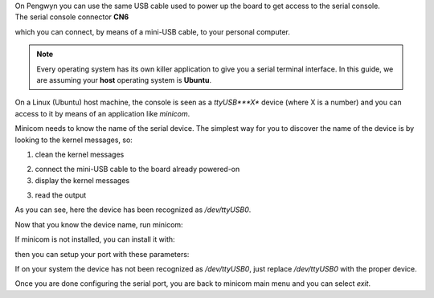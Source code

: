 
| On Pengwyn you can use the same USB cable used to power up the board to get access to the serial console. 
| The serial console connector **CN6**

.. image:: _static/board-cn1.jpg

which you can connect, by means of a mini-USB cable, to your personal computer.

.. note::

 Every operating system has its own killer application to give you a serial terminal interface. In this guide, we are assuming your **host** operating system is **Ubuntu**.

On a Linux (Ubuntu) host machine, the console is seen as a *ttyUSB***X** device (where X is a number) and you can access to it by means
of an application like *minicom*.

Minicom needs to know the name of the serial device. The simplest way for you to discover
the name of the device is by looking to the kernel messages, so:

1. clean the kernel messages

.. raw:: html

 <div>
 <div><b class="admonition-host">&nbsp;&nbsp;Host&nbsp;&nbsp;</b>&nbsp;&nbsp;<a style="float: right;" href="javascript:select_text( 'serial_console_rst-host-221' );">select</a></div>
 <pre class="line-numbers pre-replacer" data-start="1"><code id="serial_console_rst-host-221" class="language-markup">sudo dmesg -c</code></pre>
 <script src="_static/prism.js"></script>
 <script src="_static/select_text.js"></script>
 </div>

2. connect the mini-USB cable to the board already powered-on

3. display the kernel messages

.. raw:: html

 <div>
 <div><b class="admonition-host">&nbsp;&nbsp;Host&nbsp;&nbsp;</b>&nbsp;&nbsp;<a style="float: right;" href="javascript:select_text( 'serial_console_rst-host-222' );">select</a></div>
 <pre class="line-numbers pre-replacer" data-start="1"><code id="serial_console_rst-host-222" class="language-markup">dmesg</code></pre>
 <script src="_static/prism.js"></script>
 <script src="_static/select_text.js"></script>
 </div>

3. read the output

.. raw:: html

 <div>
 <div><b class="admonition-host">&nbsp;&nbsp;Host&nbsp;&nbsp;</b>&nbsp;&nbsp;<a style="float: right;" href="javascript:select_text( 'serial_console_rst-host-223' );">select</a></div>
 <pre class="line-numbers pre-replacer" data-start="1"><code id="serial_console_rst-host-223" class="language-markup">[ 2614.290675] usb 3-4: &gt;new full-speed USB device number 4 using xhci_hcd
 [ 2614.313854] usb 3-4: &gt;New USB device found, idVendor=0403, idProduct=6015
 [ 2614.313861] usb 3-4: &gt;New USB device strings: Mfr=1, Product=2, SerialNumber=3
 [ 2614.313865] usb 3-4: &gt;Product: FT230X Basic UART
 [ 2614.313868] usb 3-4: &gt;Manufacturer: FTDI
 [ 2614.313870] usb 3-4: &gt;SerialNumber: DN002OZI
 [ 2614.379284] usbcore: registered new interface driver usbserial
 [ 2614.379298] usbcore: registered new interface driver usbserial_generic
 [ 2614.379306] USB Serial support registered for generic
 [ 2614.379310] usbserial: USB Serial Driver core
 [ 2614.387899] usbcore: registered new interface driver ftdi_sio
 [ 2614.387914] USB Serial support registered for FTDI USB Serial Device
 [ 2614.387997] ftdi_sio 3-4:1.0: &gt;FTDI USB Serial Device converter detected
 [ 2614.388029] usb 3-4: &gt;Detected FT-X
 [ 2614.388031] usb 3-4: &gt;Number of endpoints 2
 [ 2614.388034] usb 3-4: &gt;Endpoint 1 MaxPacketSize 64
 [ 2614.388035] usb 3-4: &gt;Endpoint 2 MaxPacketSize 64
 [ 2614.388037] usb 3-4: &gt;Setting MaxPacketSize 64
 [ 2614.388260] usb 3-4: &gt;FTDI USB Serial Device converter now attached to /dev/ttyUSB0
 [ 2614.388288] ftdi_sio: v1.6.0:USB FTDI Serial Converters Driver</code></pre>
 <script src="_static/prism.js"></script>
 <script src="_static/select_text.js"></script>
 </div>

As you can see, here the device has been recognized as */dev/ttyUSB0*.

Now that you know the device name, run minicom:

.. raw:: html

 <div>
 <div><b class="admonition-host">&nbsp;&nbsp;Host&nbsp;&nbsp;</b>&nbsp;&nbsp;<a style="float: right;" href="javascript:select_text( 'serial_console_rst-host-224' );">select</a></div>
 <pre class="line-numbers pre-replacer" data-start="1"><code id="serial_console_rst-host-224" class="language-markup">sudo minicom -ws</code></pre>
 <script src="_static/prism.js"></script>
 <script src="_static/select_text.js"></script>
 </div>

If minicom is not installed, you can install it with:

.. raw:: html

 <div>
 <div><b class="admonition-host">&nbsp;&nbsp;Host&nbsp;&nbsp;</b>&nbsp;&nbsp;<a style="float: right;" href="javascript:select_text( 'serial_console_rst-host-225' );">select</a></div>
 <pre class="line-numbers pre-replacer" data-start="1"><code id="serial_console_rst-host-225" class="language-markup">sudo apt-get install minicom</code></pre>
 <script src="_static/prism.js"></script>
 <script src="_static/select_text.js"></script>
 </div>

then you can setup your port with these parameters:

.. raw:: html

 <div>
 <div><b class="admonition-host">&nbsp;&nbsp;Host&nbsp;&nbsp;</b>&nbsp;&nbsp;<a style="float: right;" href="javascript:select_text( 'serial_console_rst-host-226' );">select</a></div>
 <pre class="line-numbers pre-replacer" data-start="1"><code id="serial_console_rst-host-226" class="language-markup">+-----------------------------------------------------------------------+
 | A -    Serial Device      : /dev/ttyUSB0                              |
 | B - Lockfile Location     : /var/lock                                 |
 | C -   Callin Program      :                                           |
 | D -  Callout Program      :                                           |
 | E -    Bps/Par/Bits       : 115200 8N1                                |
 | F - Hardware Flow Control : No                                        |
 | G - Software Flow Control : No                                        |
 |                                                                       |
 |    Change which setting?                                              |
 +-----------------------------------------------------------------------+
         | Screen and keyboard      |
         | Save setup as dfl        |
         | Save setup as..          |
         | Exit                     |
         | Exit from Minicom        |
         +--------------------------+</code></pre>
 <script src="_static/prism.js"></script>
 <script src="_static/select_text.js"></script>
 </div>

If on your system the device has not been recognized as */dev/ttyUSB0*, just replace */dev/ttyUSB0*
with the proper device.

Once you are done configuring the serial port, you are back to minicom main menu and you can select *exit*.
